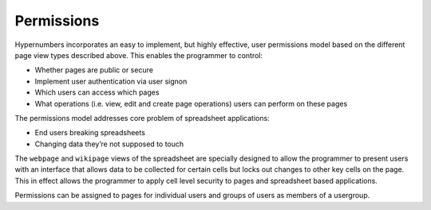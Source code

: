 ===========
Permissions
===========

Hypernumbers incorporates an easy to implement, but highly effective, user permissions model based on the different page view types described above. This enables the programmer to control:

*	Whether pages are public or secure
*	Implement user authentication via user signon
*	Which users can access which pages 
*	What operations (i.e. view, edit and create page operations) users can perform on these pages 

The permissions model addresses core problem of spreadsheet applications:

*	End users breaking spreadsheets
*	Changing data they’re not supposed to touch

The ``webpage`` and ``wikipage`` views of the spreadsheet are specially designed to allow the programmer to present users with an interface that allows data to be collected for certain cells but locks out changes to other key cells on the page. This in effect allows the programmer to apply cell level security to pages and spreadsheet based applications.

Permissions can be assigned to pages for individual users and groups of users as members of a usergroup.
